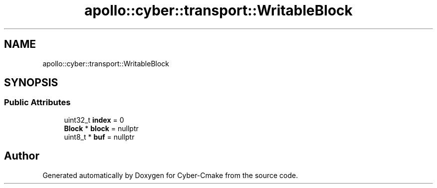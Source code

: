 .TH "apollo::cyber::transport::WritableBlock" 3 "Thu Aug 31 2023" "Cyber-Cmake" \" -*- nroff -*-
.ad l
.nh
.SH NAME
apollo::cyber::transport::WritableBlock
.SH SYNOPSIS
.br
.PP
.SS "Public Attributes"

.in +1c
.ti -1c
.RI "uint32_t \fBindex\fP = 0"
.br
.ti -1c
.RI "\fBBlock\fP * \fBblock\fP = nullptr"
.br
.ti -1c
.RI "uint8_t * \fBbuf\fP = nullptr"
.br
.in -1c

.SH "Author"
.PP 
Generated automatically by Doxygen for Cyber-Cmake from the source code\&.
